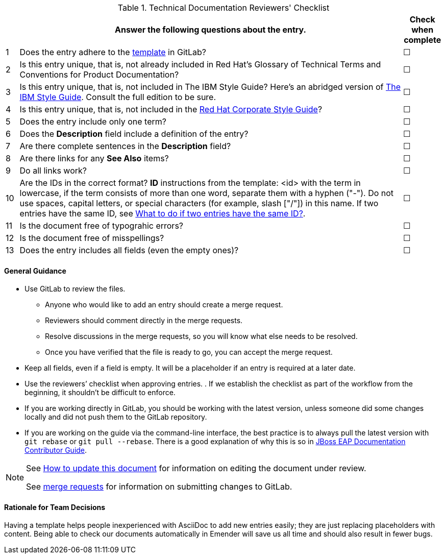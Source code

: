 [[reviewer_checklist]]

.Technical Documentation Reviewers' Checklist
[options="header",cols="^3%,<88%,^9%"]
|=====

| |Answer the following questions about the entry.|Check when complete

|1|Does the entry adhere to the https://gitlab.cee.redhat.com/ccs-internal-documentation/glossary-of-terms-and-conventions-for-product-documentation/blob/master/general_information/template.adoc[template] in GitLab? |&#9744;

|2|Is this entry unique, that is, not already included in Red Hat’s Glossary of Technical Terms and Conventions for Product Documentation?|&#9744;

|3|Is this entry unique, that is, not included in The IBM Style Guide? Here’s an abridged version of http://www.ibm.com/developerworks/library/styleguidelines/[The IBM Style Guide]. Consult the full edition to be sure.|&#9744;

|4|Is this entry unique, that is, not included in the https://mojo.redhat.com/docs/DOC-28115[Red Hat Corporate Style Guide]?|&#9744;

|5|Does the entry include only one term?|&#9744;

|6|Does the **Description** field include a definition of the entry?|&#9744;

|7|Are there complete sentences in the **Description** field?|&#9744;

|8|Are there links for any **See Also** items?|&#9744;

|9|Do all links work?|&#9744;

|10|Are the IDs in the correct format?
**ID** instructions from the template:
<id> with the term in lowercase, if the term consists of more than one word, separate them with a hyphen ("-"). Do not use spaces, capital letters, or special characters (for example, slash ["/"]) in this name. If two entries have the same ID, see https://gitlab.cee.redhat.com/ccs-internal-documentation/glossary-of-terms-and-conventions-for-product-documentation/blob/master/general_information/template.adoc#two-entries-with-same-anchor-tag[What to do if two entries have the same ID?].|&#9744;

|11|Is the document free of typograhic errors?|&#9744;

|12|Is the document free of misspellings?|&#9744;

|13|Does the entry includes all fields (even the empty ones)?|&#9744;

|=====

[discrete]
[[general_guidance]]
==== General Guidance

* Use GitLab to review the files. 
** Anyone who would like to add an entry should create a merge request. 
** Reviewers should comment directly in the merge requests. 
** Resolve discussions in the merge requests, so you will know what else needs to be resolved. 
** Once you have verified that the file is ready to go, you can accept the merge request.
* Keep all fields, even if a field is empty. It will be a placeholder if an entry is required at a later date.
* Use the reviewers’ checklist when approving entries. . If we establish the checklist as part of the workflow from the beginning, it shouldn't be difficult to enforce.
* If you are working directly in GitLab, you should be working with the latest version,  unless someone did some changes locally and did not push them to the GitLab repository.
* If you are working on the guide via the command-line interface, the best practice is to always pull the latest version with `git rebase` or `git pull --rebase`. There is a good explanation of why this is so in https://gitlab.cee.redhat.com/red-hat-jboss-enterprise-application-platform-documentation/eap-documentation/blob/master/internal-resources/contributor-guide.adoc[JBoss EAP Documentation Contributor Guide].

[NOTE]
====
See http://ccs-jenkins.gsslab.brq.redhat.com:8080/job/glossary-of-terms-and-conventions-for-product-documentation-branch-wip-instructions-edits/lastSuccessfulBuild/artifact/index.html#how_to_update_this_document[How to update this document] for information on editing the document under review. 

See https://gitlab.cee.redhat.com/ccs-internal-documentation/glossary-of-terms-and-conventions-for-product-documentation/merge_requests/38/diffs[merge requests] for information on submitting changes to GitLab.
====

[discrete]
[[rationale_team_decisions]]
==== Rationale for Team Decisions

Having a template helps people inexperienced with AsciiDoc to add new entries easily; they are just replacing placeholders with content. Being able to check our documents automatically in Emender will save us all time and should also result in fewer bugs.
